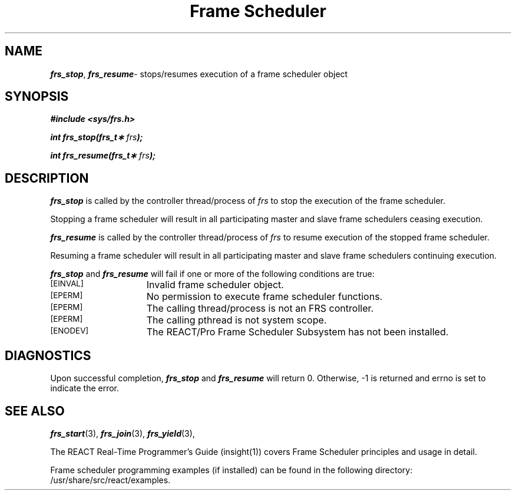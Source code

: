 '\"macro stdmacro
.TH "Frame Scheduler" 3
.SH NAME
\f4frs_stop\f1, \f4frs_resume\f1\- stops/resumes execution of a frame scheduler object
.SH SYNOPSIS
\f4#include <sys/frs.h>\f1
.PP
\f4int frs_stop(frs_t\(** \f2frs\fP);\f1
.PP
\f4int frs_resume(frs_t\(** \f2frs\fP);\f1
.fi
.SH DESCRIPTION
\f4frs_stop\fP is called by the controller thread/process
of \f2frs\fP to stop the execution of the frame scheduler.
.PP
Stopping a frame scheduler will result in all participating master
and slave frame schedulers ceasing execution.
.PP
\f4frs_resume\fP is called by the controller thread/process
of \f2frs\fP to resume execution of the stopped frame scheduler.
.P
.P
Resuming a frame scheduler will result in all participating master
and slave frame schedulers continuing execution.
.P
\f4frs_stop\fP and \f4frs_resume\fP will fail if one or more of the following
conditions are true:
.TP 15
.SM
\%[EINVAL]
Invalid frame scheduler object.
.TP 15
.SM
\%[EPERM]
No permission to execute frame scheduler functions.
.TP 15
.SM
\%[EPERM]
The calling thread/process is not an FRS controller.
.TP 15
.SM
\%[EPERM]
The calling pthread is not system scope.
.TP 15
.SM
\%[ENODEV]
The REACT/Pro Frame Scheduler Subsystem has not been installed.
.SH "DIAGNOSTICS"
Upon successful completion, \f4frs_stop\fP and \f4frs_resume\fP
will return 0. Otherwise, -1 is returned and errno is set to
indicate the error.
.SH "SEE ALSO"
\f4frs_start\f1(3),
\f4frs_join\f1(3),
\f4frs_yield\f1(3),
.P
The REACT Real-Time Programmer's Guide (insight(1)) covers Frame Scheduler
principles and usage in detail.
.P
Frame scheduler programming examples (if installed) can be found in the
following directory: /usr/share/src/react/examples.
